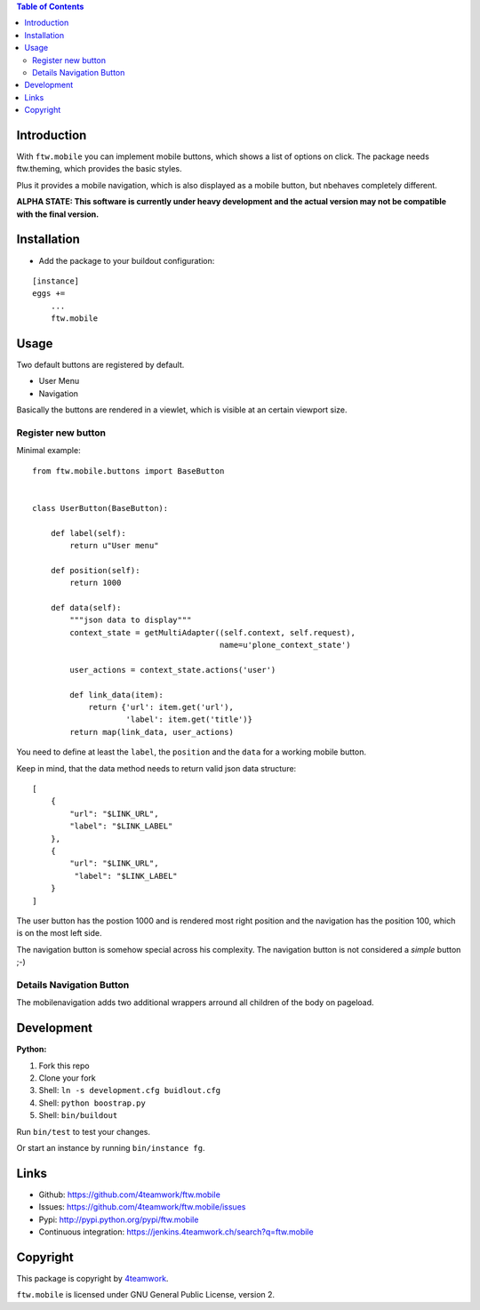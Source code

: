 

.. contents:: Table of Contents




Introduction
============

With ``ftw.mobile`` you can implement mobile buttons, which shows a list of options on click.
The package needs ftw.theming, which provides the basic styles.

Plus it provides a mobile navigation, which is also displayed as a mobile button, but nbehaves completely different.

**ALPHA STATE: This software is currently under heavy development and the actual version may not be compatible with the final version.**


Installation
============

- Add the package to your buildout configuration:

::

    [instance]
    eggs +=
        ...
        ftw.mobile


Usage
=====

Two default buttons are registered by default.

- User Menu
- Navigation

Basically the buttons are rendered in a viewlet, which is visible at an certain viewport size.


Register new button
-------------------

Minimal example:

::

    from ftw.mobile.buttons import BaseButton


    class UserButton(BaseButton):

        def label(self):
            return u"User menu"

        def position(self):
            return 1000

        def data(self):
            """json data to display"""
            context_state = getMultiAdapter((self.context, self.request),
                                            name=u'plone_context_state')

            user_actions = context_state.actions('user')

            def link_data(item):
                return {'url': item.get('url'),
                        'label': item.get('title')}
            return map(link_data, user_actions)


You need to define at least the ``label``, the ``position`` and the ``data`` for a working mobile button.

Keep in mind, that the data method needs to return valid json data structure:

::

    [
        {
            "url": "$LINK_URL",
            "label": "$LINK_LABEL"
        },
        {
            "url": "$LINK_URL",
             "label": "$LINK_LABEL"
        }
    ]


The user button has the postion 1000 and is rendered most right position and the navigation has the position 100, which is on the most left side.

The navigation button is somehow special across his complexity. The navigation button is not considered a `simple` button ;-)


Details Navigation Button
-------------------------

The mobilenavigation adds two additional wrappers arround all children of the body on pageload.


Development
===========

**Python:**

1. Fork this repo
2. Clone your fork
3. Shell: ``ln -s development.cfg buidlout.cfg``
4. Shell: ``python boostrap.py``
5. Shell: ``bin/buildout``

Run ``bin/test`` to test your changes.

Or start an instance by running ``bin/instance fg``.

Links
=====

- Github: https://github.com/4teamwork/ftw.mobile
- Issues: https://github.com/4teamwork/ftw.mobile/issues
- Pypi: http://pypi.python.org/pypi/ftw.mobile
- Continuous integration: https://jenkins.4teamwork.ch/search?q=ftw.mobile

Copyright
=========

This package is copyright by `4teamwork <http://www.4teamwork.ch/>`_.

``ftw.mobile`` is licensed under GNU General Public License, version 2.
